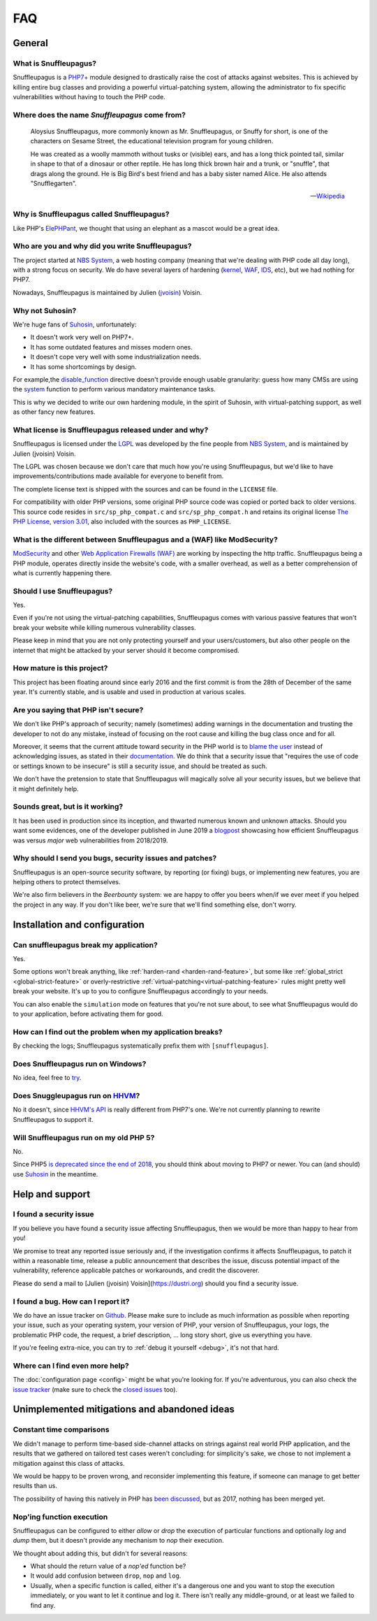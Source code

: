 FAQ
===

General
-------

What is Snuffleupagus?
""""""""""""""""""""""

Snuffleupagus is a `PHP7+ <http://php.net/manual/en/migration70.php>`_
module designed to drastically raise the cost of attacks against websites. This is achieved
by killing entire bug classes and providing a powerful virtual-patching system,
allowing the administrator to fix specific vulnerabilities without having to touch the PHP code.


Where does the name *Snuffleupagus* come from?
""""""""""""""""""""""""""""""""""""""""""""""

  Aloysius Snuffleupagus, more commonly known as Mr. Snuffleupagus,
  or Snuffy for short, is one of the characters on Sesame Street,
  the educational television program for young children.

  He was created as a woolly mammoth without tusks or (visible) ears,
  and has a long thick pointed tail, similar in shape to that of a dinosaur
  or other reptile. He has long thick brown hair and a trunk, or "snuffle",
  that drags along the ground. He is Big Bird's best friend and
  has a baby sister named Alice. He also attends "Snufflegarten".

  --- `Wikipedia <https://en.wikipedia.org/wiki/Mr._Snuffleupagus>`_


Why is Snuffleupagus called Snuffleupagus?
""""""""""""""""""""""""""""""""""""""""""

Like PHP's `ElePHPant <https://secure.php.net/elephpant.php>`_,
we thought that using an elephant as a mascot would be a great idea.


Who are you and why did you write Snuffleupagus?
""""""""""""""""""""""""""""""""""""""""""""""""

The project started at `NBS System <https://nbs-system.com/en/>`__,
a web hosting company (meaning that we're dealing with PHP code all day long),
with a strong focus on security. We do have several layers of hardening
(`kernel <https://grsecurity.net/>`_, `WAF <https://naxsi.org>`_,
`IDS <https://en.wikipedia.org/wiki/Intrusion_detection_system>`_, etc),
but we had nothing for PHP7.

Nowadays, Snuffleupagus is maintained by Julien (`jvoisin <https://dustri.org>`__) Voisin.


Why not Suhosin?
""""""""""""""""

We're huge fans of `Suhosin <https://suhosin.org>`_, unfortunately:

- It doesn't work very well on PHP7+.
- It has some outdated features and misses modern ones.
- It doesn't cope very well with some industrialization needs.
- It has some shortcomings by design.

For example,the `disable_function <https://secure.php.net/manual/en/ini.core.php#ini.disable-functions>`_
directive doesn't provide enough usable granularity: guess how many CMSs are using
the `system <https://secure.php.net/manual/en/function.system.php#refsect1-function.system-notes>`_
function to perform various mandatory maintenance tasks.

This is why we decided to write our own hardening module, in the spirit of Suhosin,
with virtual-patching support, as well as other fancy new features.


What license is Snuffleupagus released under and why?
"""""""""""""""""""""""""""""""""""""""""""""""""""""

Snuffleupagus is licensed under the `LGPL <https://www.gnu.org/copyleft/lesser.html>`_
was developed by the fine people from `NBS System <https://nbs-system.com/>`__,
and is maintained by Julien (jvoisin) Voisin.

The LGPL was chosen because we don't care that much how you're using Snuffleupagus,
but we'd like to have improvements/contributions made available for everyone to
benefit from.

The complete license text is shipped with the sources and can be found in the ``LICENSE`` file.

For compatibility with older PHP versions, some original PHP source code was copied or ported back to older versions.
This source code resides in ``src/sp_php_compat.c`` and ``src/sp_php_compat.h`` and retains its original license
`The PHP License, version 3.01 <https://www.php.net/license/3_01.txt>`_, also included with the sources as ``PHP_LICENSE``.


What is the different between Snuffleupagus and a (WAF) like ModSecurity?
"""""""""""""""""""""""""""""""""""""""""""""""""""""""""""""""""""""""""

`ModSecurity <https://modsecurity.org/>`__ and other `Web Application Firewalls
(WAF) <https://en.wikipedia.org/wiki/Web_application_firewall>`__ are working
by inspecting the http traffic. Snuffleupagus being a PHP module, operates
directly inside the website's code, with a smaller overhead, as well as a
better comprehension of what is currently happening there.


Should I use Snuffleupagus?
"""""""""""""""""""""""""""

Yes.

Even if you're not using the virtual-patching capabilities, Snuffleupagus comes
with various passive features that won't break your website while killing
numerous vulnerability classes.

Please keep in mind that you are not only protecting yourself and your users/customers,
but also other people on the internet that might be attacked by your server
should it become compromised.

How mature is this project?
"""""""""""""""""""""""""""

This project has been floating around since early 2016 and the first commit
is from the 28th of December of the same year. It's currently stable,
and is usable and used in production at various scales.

Are you saying that PHP isn't secure?
"""""""""""""""""""""""""""""""""""""

We don't like PHP's approach of security; namely (sometimes) adding warnings
in the documentation and trusting the developer to not do any mistake,
instead of focusing on the root cause and killing the
bug class once and for all.

Moreover, it seems that the current attitude toward security in the PHP world
is to `blame the user <https://externals.io/message/100147>`_ instead of acknowledging
issues, as stated in their `documentation <https://wiki.php.net/security#not_a_security_issue>`_.
We do think that a security issue that "requires the use of code or settings known to be insecure"
is still a security issue, and should be treated as such.

We don't have the pretension to state that Snuffleupagus will magically solve
all your security issues, but we believe that it might definitely help.


Sounds great, but is it working?
""""""""""""""""""""""""""""""""

It has been used in production since its inception, and thwarted
numerous known and unknown attacks. Should you want some evidences, one of the
developer published in June 2019 a `blogpost
<https://dustri.org/b/snuffleupagus-versus-recent-high-profile-vulnerabilities.html>`__
showcasing how efficient Snuffleupagus was versus *major* web
vulnerabilities from 2018/2019.


Why should I send you bugs, security issues and patches?
"""""""""""""""""""""""""""""""""""""""""""""""""""""""""

Snuffleupagus is an open-source security software, by reporting (or fixing)
bugs, or implementing new features, you are helping others to protect themselves.

We're also firm believers in the *Beerbounty* system: we are happy to offer you
beers when/if we ever meet if you helped the project in any way. If you don't
like beer, we're sure that we'll find something else, don't worry.


Installation and configuration
------------------------------

Can snuffleupagus break my application?
"""""""""""""""""""""""""""""""""""""""

Yes.

Some options won't break anything, like :ref:`harden-rand <harden-rand-feature>`,
but some like :ref:`global_strict <global-strict-feature>`
or overly-restrictive :ref:`virtual-patching<virtual-patching-feature>`
rules might pretty well break your website.
It's up to you to configure Snuffleupagus accordingly to your needs.

You can also enable the ``simulation`` mode on features that you're not sure about,
to see what Snuffleupagus would do to your application, before activating them for good.

How can I find out the problem when my application breaks?
""""""""""""""""""""""""""""""""""""""""""""""""""""""""""

By checking the logs; Snuffleupagus systematically prefix them with ``[snuffleupagus]``.


Does Snuffleupagus run on Windows?
""""""""""""""""""""""""""""""""""

No idea, feel free to `try <https://github.com/jvoisin/snuffleupagus/issues/2>`_.


Does Snuggleupagus run on `HHVM <http://hhvm.com/>`_?
"""""""""""""""""""""""""""""""""""""""""""""""""""""

No it doesn't, since `HHVM's API <https://github.com/facebook/hhvm/wiki/Extension-API>`_
is really different from PHP7's one. We're not currently planning to rewrite
Snuffleupagus to support it.

Will Snuffleupagus run on my old PHP 5?
"""""""""""""""""""""""""""""""""""""""

No.

Since PHP5 `is deprecated since the end of 2018 <http://php.net/supported-versions.php>`_,
you should think about moving to PHP7 or newer. You can (and should) use
`Suhosin <https://suhosin.org>`_ in the meantime.

Help and support
----------------

I found a security issue
""""""""""""""""""""""""

If you believe you have found a security issue affecting Snuffleupagus,
then we would be more than happy to hear from you!

We promise to treat any reported issue seriously and,
if the investigation confirms it affects Snuffleupagus,
to patch it within a reasonable time,
release a public announcement that describes the issue,
discuss potential impact of the vulnerability,
reference applicable patches or workarounds,
and credit the discoverer.

Please do send a mail to [Julien (jvoisin) Voisin](https://dustri.org) should
you find a security issue.


I found a bug. How can I report it?
"""""""""""""""""""""""""""""""""""

We do have an issue tracker on `Github <https://github.com/jvoisin/snuffleupagus/issues>`_.
Please make sure to include as much information as possible when reporting your issue,
such as your operating system, your version of PHP, your version of Snuffleupagus,
your logs, the problematic PHP code, the request, a brief description, … long story short,
give us everything you have.

If you're feeling extra-nice, you can try to :ref:`debug it yourself <debug>`,
it's not that hard.

Where can I find even more help?
""""""""""""""""""""""""""""""""

The :doc:`configuration page <config>` might be what you're looking for.
If you're adventurous, you can also check the `issue tracker <https://github.com/jvoisin/snuffleupagus/issues/?q=is%3Aissue>`_
(make sure to check the `closed issues <https://github.com/jvoisin/snuffleupagus/issues?q=is%3Aissue+is%3Aclosed>`_ too).


Unimplemented mitigations and abandoned ideas
---------------------------------------------

Constant time comparisons
"""""""""""""""""""""""""

We didn't manage to perform time-based side-channel attacks on strings 
against real world PHP application, and the results that we gathered on
tailored test cases weren't concluding: for simplicity's sake, we chose
to not implement a mitigation against this class of attacks.

We would be happy to be proven wrong, and reconsider implementing this feature,
if someone can manage to get better results than us.

The possibility of having this natively in PHP has
`been discussed <https://marc.info/?l=php-internals&m=141692988212413&w=2>`_,
but as 2017, nothing has been merged yet.

Nop'ing function execution
""""""""""""""""""""""""""

Snuffleupagus can be configured to either *allow* or *drop* the execution of
particular functions and optionally *log* and *dump* them, but it doesn't
provide any mechanism to *nop* their execution.

We thought about adding this, but didn't for several reasons:

- What should the return value of a *nop'ed* function be?
- It would add confusion between ``drop``, ``nop`` and ``log``.
- Usually, when a specific function is called, either it's a dangerous one
  and you want to stop the execution immediately, or you want to let it
  continue and log it. There isn't really any middle-ground, or at least we
  failed to find any.
